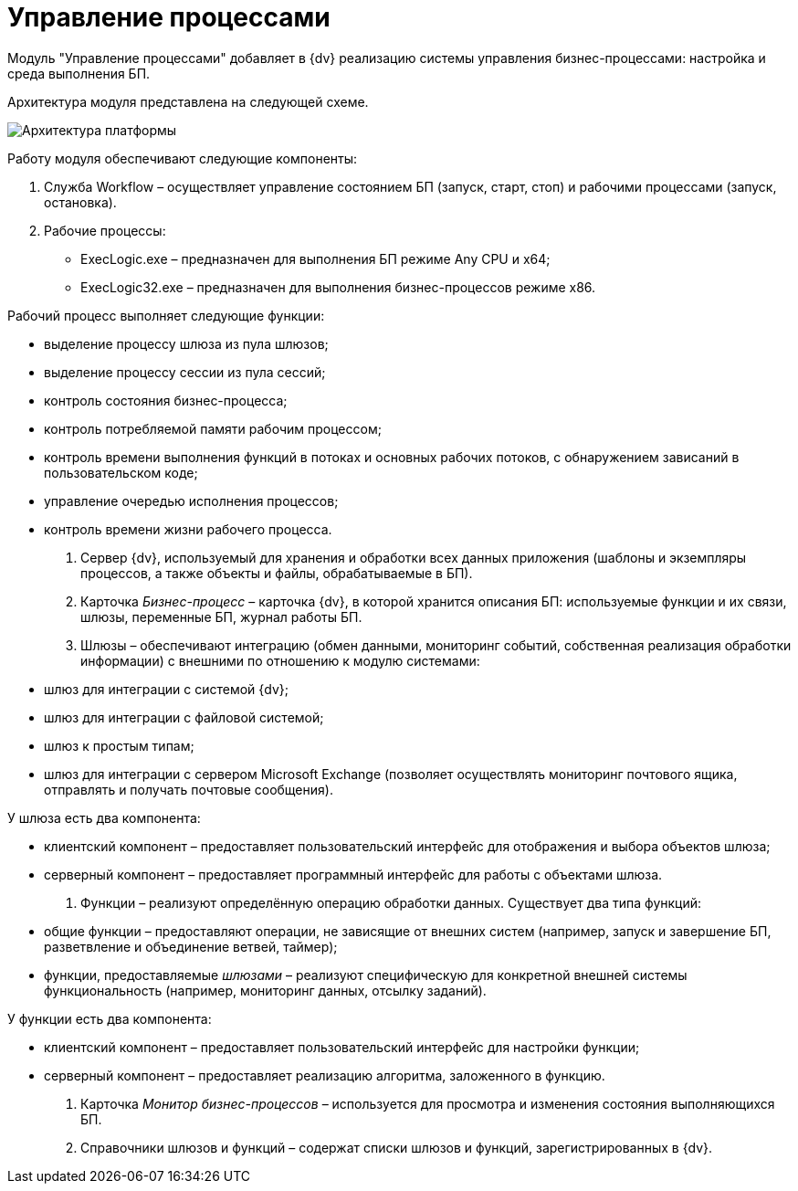= Управление процессами

Модуль "Управление процессами" добавляет в {dv} реализацию системы управления бизнес-процессами: настройка и среда выполнения БП.

Архитектура модуля представлена на следующей схеме.

image::arhcWorkflow.png[Архитектура платформы]

Работу модуля обеспечивают следующие компоненты:

. Служба Workflow – осуществляет управление состоянием БП (запуск, старт, стоп) и рабочими процессами (запуск, остановка).

. Рабочие процессы:

* ExecLogic.exe – предназначен для выполнения БП режиме Any CPU и x64;
* ExecLogic32.exe – предназначен для выполнения бизнес-процессов режиме x86.

Рабочий процесс выполняет следующие функции: 

* выделение процессу шлюза из пула шлюзов;
* выделение процессу сессии из пула сессий;
* контроль состояния бизнес-процесса;
* контроль потребляемой памяти рабочим процессом;
* контроль времени выполнения функций в потоках и основных рабочих потоков, с обнаружением зависаний в пользовательском коде;
* управление очередью исполнения процессов;
* контроль времени жизни рабочего процесса.
. Сервер {dv}, используемый для хранения и обработки всех данных приложения (шаблоны и экземпляры процессов, а также объекты и файлы, обрабатываемые в БП).

. Карточка _Бизнес-процесс_ – карточка {dv}, в которой хранится описания БП: используемые функции и их связи, шлюзы, переменные БП, журнал работы БП.

. Шлюзы – обеспечивают интеграцию (обмен данными, мониторинг событий, собственная реализация обработки информации) с внешними по отношению к модулю системами:

* шлюз для интеграции с системой {dv};
* шлюз для интеграции с файловой системой;
* шлюз к простым типам;
* шлюз для интеграции с сервером Microsoft Exchange (позволяет осуществлять мониторинг почтового ящика, отправлять и получать почтовые сообщения).

У шлюза есть два компонента: 

* клиентский компонент – предоставляет пользовательский интерфейс для отображения и выбора объектов шлюза;
* серверный компонент – предоставляет программный интерфейс для работы с объектами шлюза.
. Функции – реализуют определённую операцию обработки данных. Существует два типа функций:
* общие функции – предоставляют операции, не зависящие от внешних систем (например, запуск и завершение БП, разветвление и объединение ветвей, таймер);
* функции, предоставляемые _шлюзами_ – реализуют специфическую для конкретной внешней системы функциональность (например, мониторинг данных, отсылку заданий).

У функции есть два компонента: 

* клиентский компонент – предоставляет пользовательский интерфейс для настройки функции;
* серверный компонент – предоставляет реализацию алгоритма, заложенного в функцию.
. Карточка _Монитор бизнес-процессов_ – используется для просмотра и изменения состояния выполняющихся БП.

. Справочники шлюзов и функций – содержат списки шлюзов и функций, зарегистрированных в {dv}.